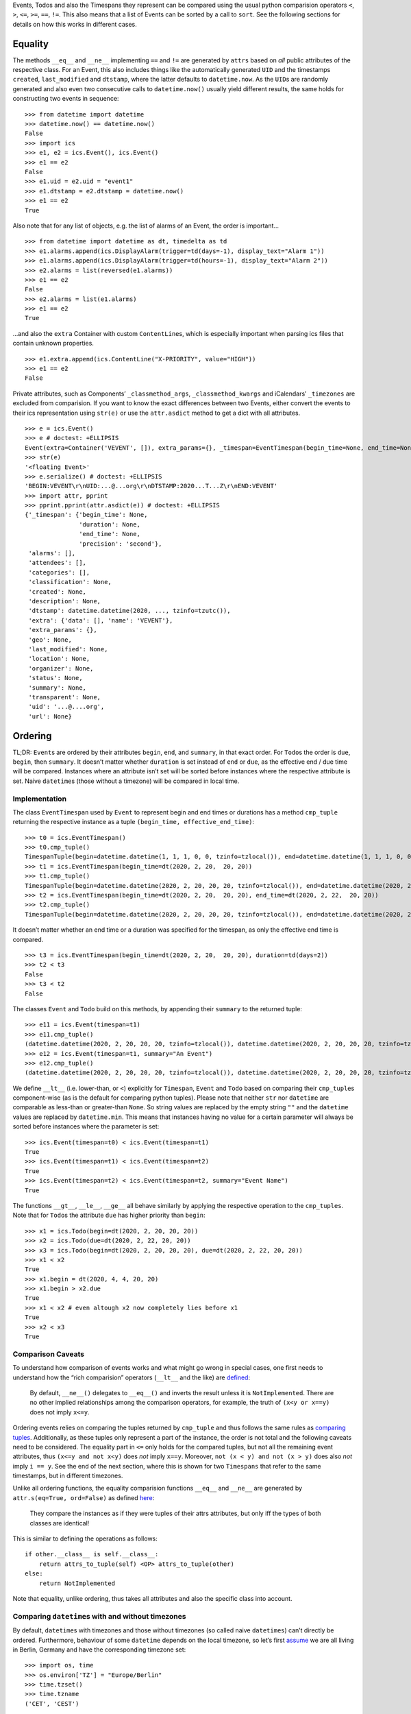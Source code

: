 Events, Todos and also the Timespans they represent can be compared
using the usual python comparision operators ``<``, ``>``, ``<=``,
``>=``, ``==``, ``!=``. This also means that a list of Events can be
sorted by a call to ``sort``. See the following sections for details on
how this works in different cases.

Equality
--------

The methods ``__eq__`` and ``__ne__`` implementing ``==`` and ``!=`` are
generated by ``attrs`` based on *all* public attributes of the
respective class. For an Event, this also includes things like the
automatically generated ``UID`` and the timestamps ``created``,
``last_modified`` and ``dtstamp``, where the latter defaults to
``datetime.now``. As the ``UID``\ s are randomly generated and also even
two consecutive calls to ``datetime.now()`` usually yield different
results, the same holds for constructing two events in sequence:

::

   >>> from datetime import datetime
   >>> datetime.now() == datetime.now()
   False
   >>> import ics
   >>> e1, e2 = ics.Event(), ics.Event()
   >>> e1 == e2
   False
   >>> e1.uid = e2.uid = "event1"
   >>> e1.dtstamp = e2.dtstamp = datetime.now()
   >>> e1 == e2
   True

Also note that for any list of objects, e.g. the list of alarms of an
Event, the order is important…

::

   >>> from datetime import datetime as dt, timedelta as td
   >>> e1.alarms.append(ics.DisplayAlarm(trigger=td(days=-1), display_text="Alarm 1"))
   >>> e1.alarms.append(ics.DisplayAlarm(trigger=td(hours=-1), display_text="Alarm 2"))
   >>> e2.alarms = list(reversed(e1.alarms))
   >>> e1 == e2
   False
   >>> e2.alarms = list(e1.alarms)
   >>> e1 == e2
   True

…and also the ``extra`` Container with custom ``ContentLine``\ s, which
is especially important when parsing ics files that contain unknown
properties.

::

   >>> e1.extra.append(ics.ContentLine("X-PRIORITY", value="HIGH"))
   >>> e1 == e2
   False

Private attributes, such as Components’ ``_classmethod_args``,
``_classmethod_kwargs`` and iCalendars’ ``_timezones`` are excluded from
comparision. If you want to know the exact differences between two
Events, either convert the events to their ics representation using
``str(e)`` or use the ``attr.asdict`` method to get a dict with all
attributes.

::

   >>> e = ics.Event()
   >>> e # doctest: +ELLIPSIS
   Event(extra=Container('VEVENT', []), extra_params={}, _timespan=EventTimespan(begin_time=None, end_time=None, duration=None, precision='second'), summary=None, uid='...@....org', description=None, location=None, url=None, status=None, created=None, last_modified=None, dtstamp=datetime.datetime(2020, ..., tzinfo=tzutc()), alarms=[], classification=None, transparent=None, organizer=None, geo=None, attendees=[], categories=[])
   >>> str(e)
   '<floating Event>'
   >>> e.serialize() # doctest: +ELLIPSIS
   'BEGIN:VEVENT\r\nUID:...@...org\r\nDTSTAMP:2020...T...Z\r\nEND:VEVENT'
   >>> import attr, pprint
   >>> pprint.pprint(attr.asdict(e)) # doctest: +ELLIPSIS
   {'_timespan': {'begin_time': None,
                  'duration': None,
                  'end_time': None,
                  'precision': 'second'},
    'alarms': [],
    'attendees': [],
    'categories': [],
    'classification': None,
    'created': None,
    'description': None,
    'dtstamp': datetime.datetime(2020, ..., tzinfo=tzutc()),
    'extra': {'data': [], 'name': 'VEVENT'},
    'extra_params': {},
    'geo': None,
    'last_modified': None,
    'location': None,
    'organizer': None,
    'status': None,
    'summary': None,
    'transparent': None,
    'uid': '...@....org',
    'url': None}

Ordering
--------

TL;DR: ``Event``\ s are ordered by their attributes ``begin``, ``end``,
and ``summary``, in that exact order. For ``Todo``\ s the order is ``due``,
``begin``, then ``summary``. It doesn’t matter whether ``duration`` is set
instead of ``end`` or ``due``, as the effective end / due time will be
compared. Instances where an attribute isn’t set will be sorted before
instances where the respective attribute is set. Naive ``datetime``\ s
(those without a timezone) will be compared in local time.

Implementation
~~~~~~~~~~~~~~

The class ``EventTimespan`` used by ``Event`` to represent begin and end
times or durations has a method ``cmp_tuple`` returning the respective
instance as a tuple ``(begin_time, effective_end_time)``:

::

   >>> t0 = ics.EventTimespan()
   >>> t0.cmp_tuple()
   TimespanTuple(begin=datetime.datetime(1, 1, 1, 0, 0, tzinfo=tzlocal()), end=datetime.datetime(1, 1, 1, 0, 0, tzinfo=tzlocal()))
   >>> t1 = ics.EventTimespan(begin_time=dt(2020, 2, 20,  20, 20))
   >>> t1.cmp_tuple()
   TimespanTuple(begin=datetime.datetime(2020, 2, 20, 20, 20, tzinfo=tzlocal()), end=datetime.datetime(2020, 2, 20, 20, 20, tzinfo=tzlocal()))
   >>> t2 = ics.EventTimespan(begin_time=dt(2020, 2, 20,  20, 20), end_time=dt(2020, 2, 22,  20, 20))
   >>> t2.cmp_tuple()
   TimespanTuple(begin=datetime.datetime(2020, 2, 20, 20, 20, tzinfo=tzlocal()), end=datetime.datetime(2020, 2, 22, 20, 20, tzinfo=tzlocal()))

It doesn’t matter whether an end time or a duration was specified for
the timespan, as only the effective end time is compared.

::

   >>> t3 = ics.EventTimespan(begin_time=dt(2020, 2, 20,  20, 20), duration=td(days=2))
   >>> t2 < t3
   False
   >>> t3 < t2
   False

The classes ``Event`` and ``Todo`` build on this methods, by appending
their ``summary`` to the returned tuple:

::

   >>> e11 = ics.Event(timespan=t1)
   >>> e11.cmp_tuple()
   (datetime.datetime(2020, 2, 20, 20, 20, tzinfo=tzlocal()), datetime.datetime(2020, 2, 20, 20, 20, tzinfo=tzlocal()), '')
   >>> e12 = ics.Event(timespan=t1, summary="An Event")
   >>> e12.cmp_tuple()
   (datetime.datetime(2020, 2, 20, 20, 20, tzinfo=tzlocal()), datetime.datetime(2020, 2, 20, 20, 20, tzinfo=tzlocal()), 'An Event')

We define ``__lt__`` (i.e. lower-than, or ``<``) explicitly for
``Timespan``, ``Event`` and ``Todo`` based on comparing their
``cmp_tuple``\ s component-wise (as is the default for comparing python
tuples). Please note that neither ``str`` nor ``datetime`` are
comparable as less-than or greater-than ``None``. So string values are
replaced by the empty string ``""`` and the ``datetime`` values are
replaced by ``datetime.min``. This means that instances having no value
for a certain parameter will always be sorted before instances where the
parameter is set:

::

   >>> ics.Event(timespan=t0) < ics.Event(timespan=t1)
   True
   >>> ics.Event(timespan=t1) < ics.Event(timespan=t2)
   True
   >>> ics.Event(timespan=t2) < ics.Event(timespan=t2, summary="Event Name")
   True

The functions ``__gt__``, ``__le__``, ``__ge__`` all behave similarly by
applying the respective operation to the ``cmp_tuples``. Note that for
``Todo``\ s the attribute ``due`` has higher priority than ``begin``:

::

   >>> x1 = ics.Todo(begin=dt(2020, 2, 20, 20, 20))
   >>> x2 = ics.Todo(due=dt(2020, 2, 22, 20, 20))
   >>> x3 = ics.Todo(begin=dt(2020, 2, 20, 20, 20), due=dt(2020, 2, 22, 20, 20))
   >>> x1 < x2
   True
   >>> x1.begin = dt(2020, 4, 4, 20, 20)
   >>> x1.begin > x2.due
   True
   >>> x1 < x2 # even altough x2 now completely lies before x1
   True
   >>> x2 < x3
   True

Comparison Caveats
~~~~~~~~~~~~~~~~~~

To understand how comparison of events works and what might go wrong in
special cases, one first needs to understand how the “rich comparision”
operators (``__lt__`` and the like) are
`defined <https://docs.python.org/3/reference/datamodel.html#object.__lt__>`__:

   By default, ``__ne__()`` delegates to ``__eq__()`` and inverts the
   result unless it is ``NotImplemented``. There are no other implied
   relationships among the comparison operators, for example, the truth
   of ``(x<y or x==y)`` does not imply ``x<=y``.

Ordering events relies on comparing the tuples returned by ``cmp_tuple``
and thus follows the same rules as `comparing
tuples <https://stackoverflow.com/a/5292332/805569>`__. Additionally, as
these tuples only represent a part of the instance, the order is not
total and the following caveats need to be considered. The equality part
in ``<=`` only holds for the compared tuples, but not all the remaining
event attributes, thus ``(x<=y and not x<y)`` does *not* imply ``x==y``.
Moreover, ``not (x < y) and not (x > y)`` does also *not* imply
``i == y``. See the end of the next section, where this is shown for two
``Timespans`` that refer to the same timestamps, but in different
timezones.

Unlike all ordering functions, the equality comparision functions
``__eq__`` and ``__ne__`` are generated by
``attr.s(eq=True, ord=False)`` as defined
`here <http://www.attrs.org/en/stable/api.html#attr.s>`__:

   They compare the instances as if they were tuples of their attrs
   attributes, but only iff the types of both classes are identical!

This is similar to defining the operations as follows:

::

   if other.__class__ is self.__class__:
       return attrs_to_tuple(self) <OP> attrs_to_tuple(other)
   else:
       return NotImplemented

Note that equality, unlike ordering, thus takes all attributes and also
the specific class into account.

Comparing ``datetime``\ s with and without timezones
~~~~~~~~~~~~~~~~~~~~~~~~~~~~~~~~~~~~~~~~~~~~~~~~~~~~

By default, ``datetime``\ s with timezones and those without timezones
(so called naive ``datetimes``) can’t directly be ordered. Furthermore,
behaviour of some ``datetime`` depends on the local timezone, so let’s
first
`assume <https://docs.python.org/3/library/time.html#time.tzset>`__ we
are all living in Berlin, Germany and have the corresponding timezone
set:

::

   >>> import os, time
   >>> os.environ['TZ'] = "Europe/Berlin"
   >>> time.tzset()
   >>> time.tzname
   ('CET', 'CEST')

We can easily compare ``datetime`` instances that have an explicit
timezone specified:

::

   >>> from dateutil.tz import tzutc, tzlocal, gettz
   >>> dt_ny = dt(2020, 2, 20,  20, 20, tzinfo=gettz("America/New York"))
   >>> dt_utc = dt(2020, 2, 20,  20, 20, tzinfo=tzutc())
   >>> dt_local = dt(2020, 2, 20,  20, 20, tzinfo=tzlocal())
   >>> dt_utc < dt_ny
   True
   >>> dt_local < dt_utc # this always holds as tzlocal is Europe/Berlin
   True

We can also compare naive instances with naive ones, but we can’t
compare naive ones with timezone-aware ones:

::

   >>> dt_naive = dt(2020, 2, 20,  20, 20)
   >>> dt_naive < dt_local
   Traceback (most recent call last):
     ...
   TypeError: can't compare offset-naive and offset-aware datetimes

While comparision fails in this case, other methods of ``datetime``
treat naive instances as local times. This e.g. holds for
```datetime.timestamp()`` <https://docs.python.org/3/library/datetime.html#datetime.datetime.timestamp>`__,
which could also be used for comparing instances:

::

   >>> (dt_utc.timestamp(), dt_ny.timestamp())
   (1582230000.0, 1582248000.0)
   >>> (dt_local.timestamp(), dt_naive.timestamp())
   (1582226400.0, 1582226400.0)

This can be become an issue when you e.g. want to iterate all Events of
an iCalendar that contains both floating and timezone-aware Events in
order of their begin timestamp. Let’s consult RFC 5545 on what to do in
this situation:

   DATE-TIME values of this type are said to be “floating” and are not
   bound to any time zone in particular. They are used to represent the
   same hour, minute, and second value regardless of which time zone is
   currently being observed. For example, an event can be defined that
   indicates that an individual will be busy from 11:00 AM to 1:00 PM
   every day, no matter which time zone the person is in. In these
   cases, a local time can be specified. The recipient of an iCalendar
   object with a property value consisting of a local time, without any
   relative time zone information, SHOULD interpret the value as being
   fixed to whatever time zone the “ATTENDEE” is in at any given moment.
   This means that two “Attendees”, in different time zones, receiving
   the same event definition as a floating time, may be participating in
   the event at different actual times. Floating time SHOULD only be
   used where that is the reasonable behavior.

Thus, clients should default to local time when handling floating
events, similar to what other datetime methods do. This is also what
ics.py does, handling this in the ``cmp_tuple`` method by always
converting naive ``datetime``\ s to local ones:

::

   >>> e_local, e_floating = ics.Event(begin=dt_local), ics.Event(begin=dt_naive)
   >>> e_local.begin, e_floating.begin
   (datetime.datetime(2020, 2, 20, 20, 20, tzinfo=tzlocal()), datetime.datetime(2020, 2, 20, 20, 20))
   >>> e_local.begin == e_floating.begin
   False
   >>> e_local.timespan.cmp_tuple()
   TimespanTuple(begin=datetime.datetime(2020, 2, 20, 20, 20, tzinfo=tzlocal()), end=datetime.datetime(2020, 2, 20, 20, 20, tzinfo=tzlocal()))
   >>> e_floating.timespan.cmp_tuple()
   TimespanTuple(begin=datetime.datetime(2020, 2, 20, 20, 20, tzinfo=tzlocal()), end=datetime.datetime(2020, 2, 20, 20, 20, tzinfo=tzlocal()))
   >>> e_local.timespan.cmp_tuple() == e_floating.timespan.cmp_tuple()
   True

So, one floating Event and one Event with explicit timezones can still
be compared, while their begin ``datetime``\ s can’t be directly
compared:

::

   >>> e_local < e_floating
   False
   >>> e_local > e_floating
   False
   >>> e_local.begin < e_floating.begin
   Traceback (most recent call last):
     ...
   TypeError: can't compare offset-naive and offset-aware datetimes

Note that neither being considered less than the other hints at both
being ordered equally, but they aren’t exactly equal as ``datetime``\ s
with different timezones can’t be equal.

::

   >>> e_local == e_floating
   False
